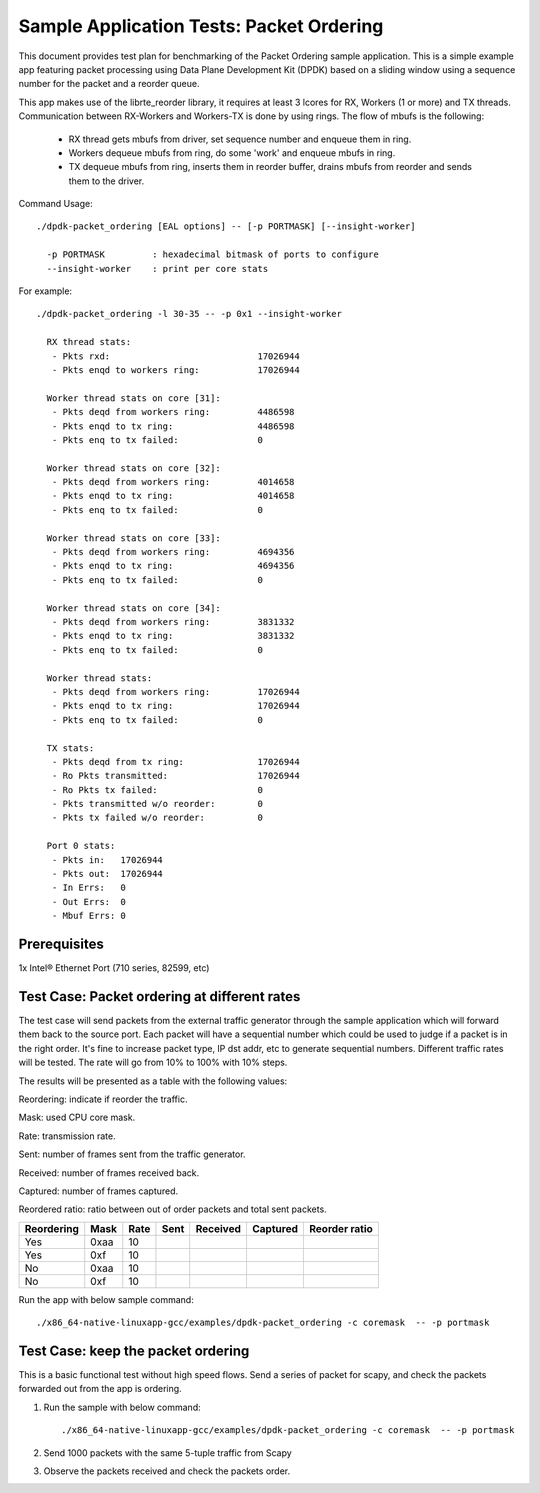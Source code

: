 .. Copyright (c) <2020>, Intel Corporation
   All rights reserved.

   Redistribution and use in source and binary forms, with or without
   modification, are permitted provided that the following conditions
   are met:

   - Redistributions of source code must retain the above copyright
     notice, this list of conditions and the following disclaimer.

   - Redistributions in binary form must reproduce the above copyright
     notice, this list of conditions and the following disclaimer in
     the documentation and/or other materials provided with the
     distribution.

   - Neither the name of Intel Corporation nor the names of its
     contributors may be used to endorse or promote products derived
     from this software without specific prior written permission.

   THIS SOFTWARE IS PROVIDED BY THE COPYRIGHT HOLDERS AND CONTRIBUTORS
   "AS IS" AND ANY EXPRESS OR IMPLIED WARRANTIES, INCLUDING, BUT NOT
   LIMITED TO, THE IMPLIED WARRANTIES OF MERCHANTABILITY AND FITNESS
   FOR A PARTICULAR PURPOSE ARE DISCLAIMED. IN NO EVENT SHALL THE
   COPYRIGHT OWNER OR CONTRIBUTORS BE LIABLE FOR ANY DIRECT, INDIRECT,
   INCIDENTAL, SPECIAL, EXEMPLARY, OR CONSEQUENTIAL DAMAGES
   (INCLUDING, BUT NOT LIMITED TO, PROCUREMENT OF SUBSTITUTE GOODS OR
   SERVICES; LOSS OF USE, DATA, OR PROFITS; OR BUSINESS INTERRUPTION)
   HOWEVER CAUSED AND ON ANY THEORY OF LIABILITY, WHETHER IN CONTRACT,
   STRICT LIABILITY, OR TORT (INCLUDING NEGLIGENCE OR OTHERWISE)
   ARISING IN ANY WAY OUT OF THE USE OF THIS SOFTWARE, EVEN IF ADVISED
   OF THE POSSIBILITY OF SUCH DAMAGE.



=========================================
Sample Application Tests: Packet Ordering
=========================================

This document provides test plan for benchmarking of the Packet Ordering
sample application. This is a simple example app featuring packet processing
using Data Plane Development Kit (DPDK) based on a sliding window using a
sequence number for the packet and a reorder queue.

This app makes use of the librte_reorder library, it requires at least 3 lcores
for RX, Workers (1 or more) and TX threads. Communication between RX-Workers and
Workers-TX is done by using rings. The flow of mbufs is the following:

  * RX thread gets mbufs from driver, set sequence number and enqueue them in ring.
  * Workers dequeue mbufs from ring, do some 'work' and enqueue mbufs in ring.
  * TX dequeue mbufs from ring, inserts them in reorder buffer, drains mbufs from
    reorder and sends them to the driver.

Command Usage::

  ./dpdk-packet_ordering [EAL options] -- [-p PORTMASK] [--insight-worker]

    -p PORTMASK         : hexadecimal bitmask of ports to configure
    --insight-worker    : print per core stats

For example::

  ./dpdk-packet_ordering -l 30-35 -- -p 0x1 --insight-worker

    RX thread stats:
     - Pkts rxd:                            17026944
     - Pkts enqd to workers ring:           17026944

    Worker thread stats on core [31]:
     - Pkts deqd from workers ring:         4486598
     - Pkts enqd to tx ring:                4486598
     - Pkts enq to tx failed:               0

    Worker thread stats on core [32]:
     - Pkts deqd from workers ring:         4014658
     - Pkts enqd to tx ring:                4014658
     - Pkts enq to tx failed:               0

    Worker thread stats on core [33]:
     - Pkts deqd from workers ring:         4694356
     - Pkts enqd to tx ring:                4694356
     - Pkts enq to tx failed:               0

    Worker thread stats on core [34]:
     - Pkts deqd from workers ring:         3831332
     - Pkts enqd to tx ring:                3831332
     - Pkts enq to tx failed:               0

    Worker thread stats:
     - Pkts deqd from workers ring:         17026944
     - Pkts enqd to tx ring:                17026944
     - Pkts enq to tx failed:               0

    TX stats:
     - Pkts deqd from tx ring:              17026944
     - Ro Pkts transmitted:                 17026944
     - Ro Pkts tx failed:                   0
     - Pkts transmitted w/o reorder:        0
     - Pkts tx failed w/o reorder:          0

    Port 0 stats:
     - Pkts in:   17026944
     - Pkts out:  17026944
     - In Errs:   0
     - Out Errs:  0
     - Mbuf Errs: 0


Prerequisites
=============

1x Intel® Ethernet Port (710 series, 82599, etc)

Test Case: Packet ordering at different rates
=============================================

The test case will send packets from the external traffic generator through
the sample application which will forward them back to the source port.
Each packet will have a sequential number which could be used to judge
if a packet is in the right order. It's fine to increase packet type, IP dst
addr, etc to generate sequential numbers.
Different traffic rates will be tested. The rate will go from 10% to 100%
with 10% steps.

The results will be presented as a table with the following values:

Reordering: indicate if reorder the traffic.

Mask: used CPU core mask.

Rate: transmission rate.

Sent: number of frames sent from the traffic generator.

Received: number of frames received back.

Captured: number of frames captured.

Reordered ratio: ratio between out of order packets and total sent packets.

+------------+------+------+--------+----------+----------+---------------+
| Reordering | Mask | Rate |  Sent  | Received | Captured | Reorder ratio |
+============+======+======+========+==========+==========+===============+
| Yes        | 0xaa | 10   |        |          |          |               |
+------------+------+------+--------+----------+----------+---------------+
| Yes        | 0xf  | 10   |        |          |          |               |
+------------+------+------+--------+----------+----------+---------------+
| No         | 0xaa | 10   |        |          |          |               |
+------------+------+------+--------+----------+----------+---------------+
| No         | 0xf  | 10   |        |          |          |               |
+------------+------+------+--------+----------+----------+---------------+

Run the app with below sample command::

    ./x86_64-native-linuxapp-gcc/examples/dpdk-packet_ordering -c coremask  -- -p portmask

Test Case: keep the packet ordering
===================================

This is a basic functional test without high speed flows.
Send a series of packet for scapy, and check the packets forwarded out from the
app is ordering.

1. Run the sample with below command::

    ./x86_64-native-linuxapp-gcc/examples/dpdk-packet_ordering -c coremask  -- -p portmask

2. Send 1000 packets with the same 5-tuple traffic from Scapy

3. Observe the packets received and check the packets order.
